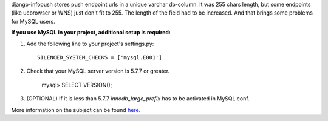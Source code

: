 django-infopush stores push endpoint urls in a unique varchar db-column. It was
255 chars length, but some endpoints (like ucbrowser or WNS) just don't fit to
255. The length of the field had to be increased. And that brings some problems
for MySQL users.

**If you use MySQL in your project, additional setup is required:**

1. Add the following line to your project's settings.py::

    SILENCED_SYSTEM_CHECKS = ['mysql.E001']

2. Check that your MySQL server version is 5.7.7 or greater.

    mysql> SELECT VERSION();

3. (OPTIONAL) If it is less than 5.7.7 `innodb_large_prefix` has to be
   activated in MySQL conf.

More information on the subject can be found
`here <https://stackoverflow.com/questions/45233362/django-says-that-mysql-does-not-allow-unique-charfields-to-have-a-max-length-2>`_.
